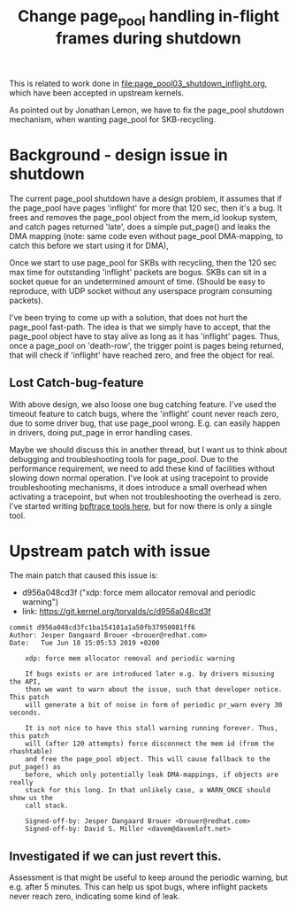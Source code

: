 # -*- fill-column: 76; -*-
#+Title: Change page_pool handling in-flight frames during shutdown
#+OPTIONS: ^:nil

This is related to work done in [[file:page_pool03_shutdown_inflight.org]],
which have been accepted in upstream kernels.

As pointed out by Jonathan Lemon, we have to fix the page_pool shutdown
mechanism, when wanting page_pool for SKB-recycling.

* Background - design issue in shutdown

The current page_pool shutdown have a design problem, it assumes that if the
page_pool have pages 'inflight' for more that 120 sec, then it's a bug. It
frees and removes the page_pool object from the mem_id lookup system, and
catch pages returned 'late', does a simple put_page() and leaks the DMA
mapping (note: same code even without page_pool DMA-mapping, to catch this
before we start using it for DMA),

Once we start to use page_pool for SKBs with recycling, then the 120 sec max
time for outstanding 'inflight' packets are bogus. SKBs can sit in a socket
queue for an undetermined amount of time. (Should be easy to reproduce, with
UDP socket without any userspace program consuming packets).

I've been trying to come up with a solution, that does not hurt the
page_pool fast-path. The idea is that we simply have to accept, that the
page_pool object have to stay alive as long as it has 'inflight' pages.
Thus, once a page_pool on 'death-row', the trigger point is pages being
returned, that will check if 'inflight' have reached zero, and free the
object for real.

** Lost Catch-bug-feature

With above design, we also loose one bug catching feature. I've used the
timeout feature to catch bugs, where the 'inflight' count never reach zero,
due to some driver bug, that use page_pool wrong. E.g. can easily happen in
drivers, doing put_page in error handling cases.

Maybe we should discuss this in another thread, but I want us to think about
debugging and troubleshooting tools for page_pool. Due to the performance
requirement, we need to add these kind of facilities without slowing down
normal operation. I've look at using tracepoint to provide troubleshooting
mechanisms, it does introduce a small overhead when activating a tracepoint,
but when not troubleshooting the overhead is zero.  I've started writing
[[https://github.com/xdp-project/xdp-project/blob/master/areas/mem/bpftrace/][bpftrace tools here]], but for now there is only a single tool.

* Upstream patch with issue

The main patch that caused this issue is:
- d956a048cd3f ("xdp: force mem allocator removal and periodic warning")
- link: https://git.kernel.org/torvalds/c/d956a048cd3f

#+begin_example
commit d956a048cd3fc1ba154101a1a50fb37950081ff6
Author: Jesper Dangaard Brouer <brouer@redhat.com>
Date:   Tue Jun 18 15:05:53 2019 +0200

    xdp: force mem allocator removal and periodic warning
    
    If bugs exists or are introduced later e.g. by drivers misusing the API,
    then we want to warn about the issue, such that developer notice. This patch
    will generate a bit of noise in form of periodic pr_warn every 30 seconds.
    
    It is not nice to have this stall warning running forever. Thus, this patch
    will (after 120 attempts) force disconnect the mem id (from the rhashtable)
    and free the page_pool object. This will cause fallback to the put_page() as
    before, which only potentially leak DMA-mappings, if objects are really
    stuck for this long. In that unlikely case, a WARN_ONCE should show us the
    call stack.
    
    Signed-off-by: Jesper Dangaard Brouer <brouer@redhat.com>
    Signed-off-by: David S. Miller <davem@davemloft.net>
#+end_example

** Investigated if we can just revert this.

Assessment is that might be useful to keep around the periodic warning, but
e.g. after 5 minutes.  This can help us spot bugs, where inflight packets
never reach zero, indicating some kind of leak.

